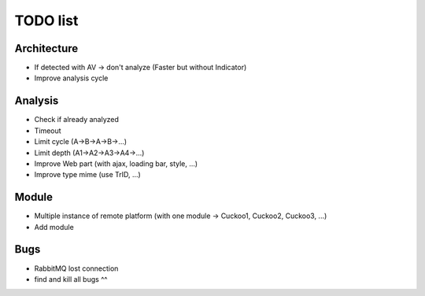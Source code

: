 TODO list
=========

Architecture
------------

- If detected with AV -> don't analyze (Faster but without Indicator)
- Improve analysis cycle

Analysis
--------

- Check if already analyzed
- Timeout
- Limit cycle (A->B->A->B->...)
- Limit depth (A1->A2->A3->A4->...)
- Improve Web part (with ajax, loading bar, style, ...)
- Improve type mime (use TrID, ...)

Module
------

- Multiple instance of remote platform (with one module -> Cuckoo1, Cuckoo2, Cuckoo3, ...)
- Add module


Bugs
----

- RabbitMQ lost connection
- find and kill all bugs ^^
